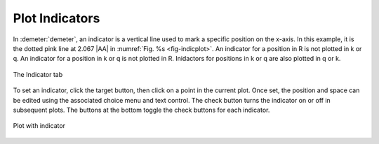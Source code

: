 ..
   Artemis document is copyright 2016 Bruce Ravel and released under
   The Creative Commons Attribution-ShareAlike License
   http://creativecommons.org/licenses/by-sa/3.0/


Plot Indicators
===============

In :demeter:`demeter`, an indicator is a vertical line used to mark a
specific position on the x-axis.  In this example, it is the dotted
pink line at 2.067 |AA| in :numref:`Fig. %s <fig-indicplot>`.  An
indicator for a position in R is not plotted in k or q.  An indicator
for a position in k or q is not plotted in R.  Inidactors for
positions in k or q are also plotted in q or k.

.. _fig-indictab:
.. figure:: ../../_images/indictab.png
   :target: ../_images/indictab.png
   :align: center

   The Indicator tab

To set an indicator, click the target button, then click on a point in
the current plot. Once set, the position and space can be edited using
the associated choice menu and text control. The check button turns the
indicator on or off in subsequent plots. The buttons at the bottom
toggle the check buttons for each indicator.


.. _fig-indicplot:
.. figure:: ../../_images/indicplot.png
   :target: ../_images/indicplot.png
   :align: center

   Plot with indicator
